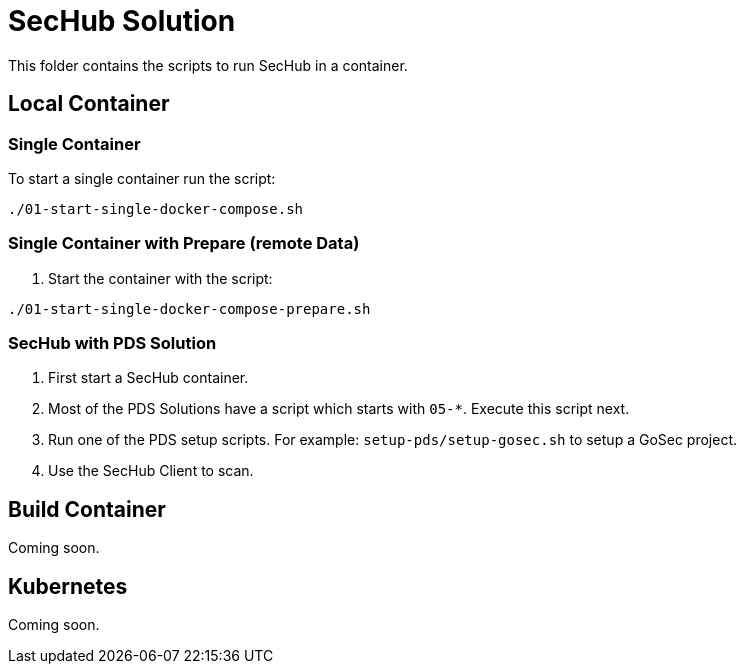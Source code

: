 // SPDX-License-Identifier: MIT

= SecHub Solution

This folder contains the scripts to run SecHub in a container.

== Local Container

=== Single Container

To start a single container run the script:

----
./01-start-single-docker-compose.sh
----

=== Single Container with Prepare (remote Data)

. Start the container with the script:

----
./01-start-single-docker-compose-prepare.sh
----

=== SecHub with PDS Solution

. First start a SecHub container.

. Most of the PDS Solutions have a script which starts with `05-*`. Execute this script next.

. Run one of the PDS setup scripts. For example: `setup-pds/setup-gosec.sh` to setup a GoSec project.

. Use the SecHub Client to scan.

== Build Container

Coming soon.

== Kubernetes

Coming soon.

